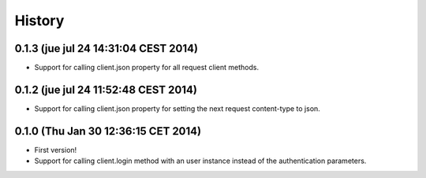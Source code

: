 .. :changelog:

History
-------

0.1.3 (jue jul 24 14:31:04 CEST 2014)
++++++++++++++++++++++++++++++++++++

- Support for calling client.json property for all request client methods.


0.1.2 (jue jul 24 11:52:48 CEST 2014)
++++++++++++++++++++++++++++++++++++

- Support for calling client.json property for setting the next request content-type to json.

0.1.0 (Thu Jan 30 12:36:15 CET 2014)
++++++++++++++++++++++++++++++++++++

- First version!
- Support for calling client.login method with an user instance instead of the authentication parameters.

